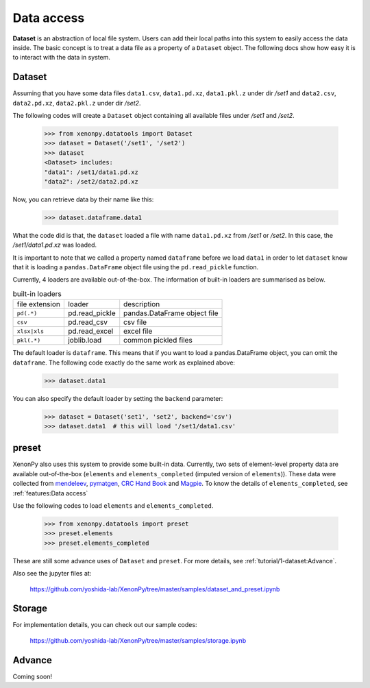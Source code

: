 ===========
Data access
===========

**Dataset** is an abstraction of local file system.
Users can add their local paths into this system to easily access the data inside.
The basic concept is to treat a data file as a property of a ``Dataset`` object.
The following docs show how easy it is to interact with the data in system.


-------
Dataset
-------

Assuming that you have some data files ``data1.csv``, ``data1.pd.xz``, ``data1.pkl.z`` under dir `/set1`
and ``data2.csv``, ``data2.pd.xz``, ``data2.pkl.z`` under dir `/set2`.

The following codes will create a ``Dataset`` object containing all available files under `/set1` and `/set2`.

    >>> from xenonpy.datatools import Dataset
    >>> dataset = Dataset('/set1', '/set2')
    >>> dataset
    <Dataset> includes:
    "data1": /set1/data1.pd.xz
    "data2": /set2/data2.pd.xz

Now, you can retrieve data by their name like this:

    >>> dataset.dataframe.data1

What the code did is that, the ``dataset`` loaded a file with name ``data1.pd.xz`` from `/set1` or `/set2`.
In this case, the `/set1/data1.pd.xz` was loaded.

It is important to note that we called a property named ``dataframe`` before we load ``data1`` in order to let ``dataset`` know that it is loading a ``pandas.DataFrame`` object file using the ``pd.read_pickle`` function.

Currently, 4 loaders are available out-of-the-box. The information of built-in loaders are summarised as below.

.. table:: built-in loaders

    ==============  ==================  =============================
    file extension        loader              description
    --------------  ------------------  -----------------------------
    ``pd(.*)``      pd.read_pickle      pandas.DataFrame object file
    ``csv``         pd.read_csv         csv file
    ``xlsx|xls``    pd.read_excel       excel file
    ``pkl(.*)``     joblib.load         common pickled files
    ==============  ==================  =============================

The default loader is ``dataframe``. This means that if you want to load a pandas.DataFrame object, you can omit the ``dataframe``.
The following code exactly do the same work as explained above:

    >>> dataset.data1

You can also specify the default loader by setting the ``backend`` parameter:

    >>> dataset = Dataset('set1', 'set2', backend='csv')
    >>> dataset.data1  # this will load '/set1/data1.csv'



------
preset
------

XenonPy also uses this system to provide some built-in data.
Currently, two sets of element-level property data are available out-of-the-box (``elements`` and ``elements_completed`` (imputed version of ``elements``)).
These data were collected from `mendeleev`_, `pymatgen`_, `CRC Hand Book`_ and `Magpie`_.
To know the details of ``elements_completed``, see :ref:`features:Data access`

.. _CRC Hand Book: http://hbcponline.com/faces/contents/ContentsSearch.xhtml
.. _Magpie: https://bitbucket.org/wolverton/magpie
.. _mendeleev: https://mendeleev.readthedocs.io
.. _pymatgen: http://pymatgen.org/

Use the following codes to load ``elements`` and ``elements_completed``.

    >>> from xenonpy.datatools import preset
    >>> preset.elements
    >>> preset.elements_completed

These are still some advance uses of ``Dataset`` and ``preset``. For more details, see :ref:`tutorial/1-dataset:Advance`.

Also see the jupyter files at:

    https://github.com/yoshida-lab/XenonPy/tree/master/samples/dataset_and_preset.ipynb


-------
Storage
-------

For implementation details, you can check out our sample codes:

    https://github.com/yoshida-lab/XenonPy/tree/master/samples/storage.ipynb




-------
Advance
-------

Coming soon!
